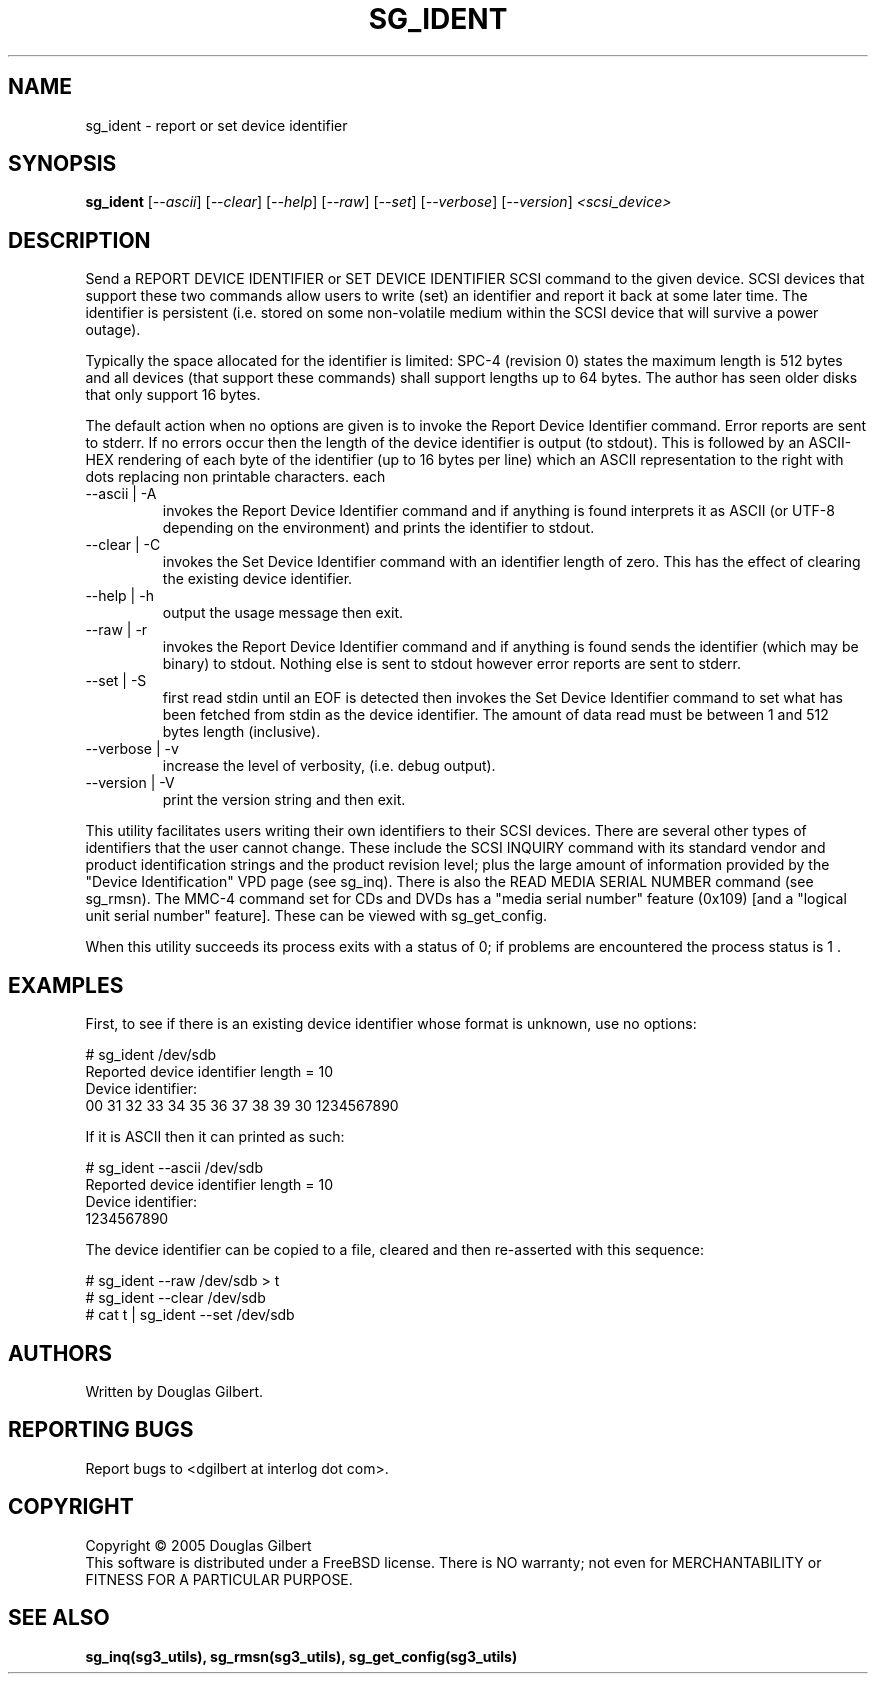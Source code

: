 .TH SG_IDENT "8" "August 2005" "sg3_utils-1.16" SG3_UTILS
.SH NAME
sg_ident \- report or set device identifier
.SH SYNOPSIS
.B sg_ident
[\fI--ascii\fR] [\fI--clear\fR] [\fI--help\fR] [\fI--raw\fR]
[\fI--set\fR] [\fI--verbose\fR] [\fI--version\fR] \fI<scsi_device>\fR
.SH DESCRIPTION
.\" Add any additional description here
.PP
Send a REPORT DEVICE IDENTIFIER or SET DEVICE IDENTIFIER SCSI command
to the given device. SCSI devices that support these two commands
allow users to write (set) an identifier and report it back at some
later time. The identifier is persistent (i.e. stored on some
non-volatile medium within the SCSI device that will survive a power
outage).
.PP
Typically the space allocated for the identifier is limited:
SPC-4 (revision 0) states the maximum length is 512 bytes and
all devices (that support these commands) shall support lengths
up to 64 bytes. The author has seen older disks that only support
16 bytes.
.PP
The default action when no options are given is to invoke the
Report Device Identifier command. Error reports are sent to
stderr. If no errors occur then the length of the device identifier
is output (to stdout). This is followed by an ASCII-HEX rendering of
each byte of the identifier (up to 16 bytes per line) which an ASCII
representation to the right with dots replacing non printable characters.
each 
.TP
--ascii | -A
invokes the Report Device Identifier command and if anything is
found interprets it as ASCII (or UTF-8 depending on the environment)
and prints the identifier to stdout.
.TP
--clear | -C
invokes the Set Device Identifier command with an identifier length
of zero. This has the effect of clearing the existing device
identifier.
.TP
--help | -h
output the usage message then exit.
.TP
--raw | -r
invokes the Report Device Identifier command and if anything is found
sends the identifier (which may be binary) to stdout. Nothing else
is sent to stdout however error reports are sent to stderr.
.TP
--set | -S
first read stdin until an EOF is detected then invokes the Set Device
Identifier command to set what has been fetched from stdin as the
device identifier. The amount of data read must be between 1 and
512 bytes length (inclusive).
.TP
--verbose | -v
increase the level of verbosity, (i.e. debug output).
.TP
--version | -V
print the version string and then exit.
.PP
This utility facilitates users writing their own identifiers to
their SCSI devices. There are several other types of identifiers
that the user cannot change. These include the SCSI INQUIRY command
with its standard vendor and product identification strings and
the product revision level; plus the large amount of information
provided by the "Device Identification" VPD page (see sg_inq).
There is also the READ MEDIA SERIAL NUMBER command (see sg_rmsn).
The MMC-4 command set for CDs and DVDs has a "media serial number"
feature (0x109) [and a "logical unit serial number" feature]. These
can be viewed with sg_get_config.
.PP
When this utility succeeds its process exits with a status of 0;
if problems are encountered the process status is 1 .
.SH EXAMPLES
First, to see if there is an existing device identifier whose format
is unknown, use no options:
.PP
  # sg_ident /dev/sdb
.br
  Reported device identifier length = 10
.br
  Device identifier:
.br
   00     31 32 33 34 35 36 37 38  39 30          1234567890
.PP
If it is ASCII then it can printed as such:
.PP
  # sg_ident --ascii /dev/sdb
.br
  Reported device identifier length = 10
.br
  Device identifier:
.br
  1234567890
.PP
The device identifier can be copied to a file, cleared and then 
re-asserted with this sequence:
.PP
  # sg_ident --raw /dev/sdb > t
.br
  # sg_ident --clear /dev/sdb
.br
  # cat t | sg_ident --set /dev/sdb
.SH AUTHORS
Written by Douglas Gilbert.
.SH "REPORTING BUGS"
Report bugs to <dgilbert at interlog dot com>.
.SH COPYRIGHT
Copyright \(co 2005 Douglas Gilbert
.br
This software is distributed under a FreeBSD license. There is NO
warranty; not even for MERCHANTABILITY or FITNESS FOR A PARTICULAR PURPOSE.
.SH "SEE ALSO"
.B sg_inq(sg3_utils), sg_rmsn(sg3_utils), sg_get_config(sg3_utils)
